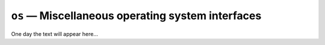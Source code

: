 ==================================================
``os`` — Miscellaneous operating system interfaces
==================================================

One day the text will appear here...
